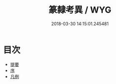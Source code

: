 #+TITLE: 篆隸考異 / WYG
#+DATE: 2018-03-30 14:15:01.245481
* 目次
 - [[file:KR1j0053_000.txt::000-1b][提要]]
 - [[file:KR1j0053_000.txt::000-4a][序]]
 - [[file:KR1j0053_000.txt::000-6a][凡例]]
